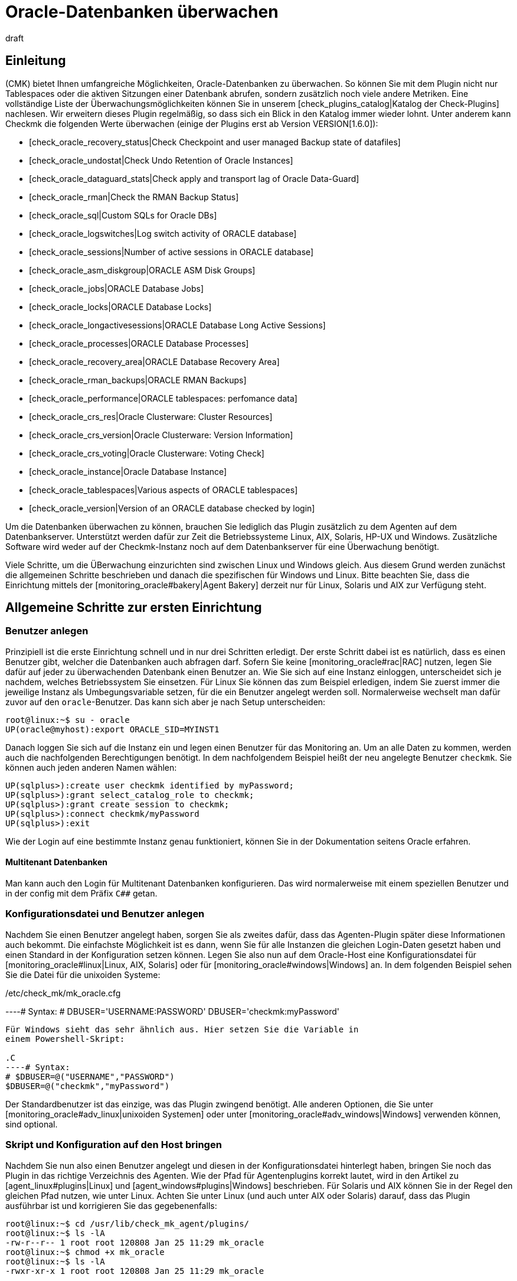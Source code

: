 = Oracle-Datenbanken überwachen
:revdate: draft
:title: Oracle Datenbanken effizient überwachen
:description: Mit dem Plugin fÜr Windows, Linux, Solaris und AIX überwachen Sie vollumfänglich Oracle-Datenbanken. Details zur Konfiguration erfahren Sie hier.


== Einleitung

(CMK) bietet Ihnen umfangreiche Möglichkeiten, Oracle-Datenbanken
zu überwachen. So können Sie mit dem Plugin nicht nur Tablespaces
oder die aktiven Sitzungen einer Datenbank abrufen, sondern
zusätzlich noch viele andere Metriken. Eine vollständige
Liste der Überwachungsmöglichkeiten können Sie in unserem
[check_plugins_catalog|Katalog der Check-Plugins] nachlesen. Wir erweitern
dieses Plugin regelmäßig, so dass sich ein Blick in den Katalog immer
wieder lohnt. Unter anderem kann Checkmk die folgenden Werte überwachen (einige
der Plugins erst ab Version VERSION[1.6.0]):

* [check_oracle_recovery_status|Check Checkpoint and user managed Backup state of datafiles]
* [check_oracle_undostat|Check Undo Retention of Oracle Instances]
* [check_oracle_dataguard_stats|Check apply and transport lag of Oracle Data-Guard]
* [check_oracle_rman|Check the RMAN Backup Status]
* [check_oracle_sql|Custom SQLs for Oracle DBs]
* [check_oracle_logswitches|Log switch activity of ORACLE database]
* [check_oracle_sessions|Number of active sessions in ORACLE database]
* [check_oracle_asm_diskgroup|ORACLE ASM Disk Groups]
* [check_oracle_jobs|ORACLE Database Jobs]
* [check_oracle_locks|ORACLE Database Locks]
* [check_oracle_longactivesessions|ORACLE Database Long Active Sessions]
* [check_oracle_processes|ORACLE Database Processes]
* [check_oracle_recovery_area|ORACLE Database Recovery Area]
* [check_oracle_rman_backups|ORACLE RMAN Backups]
* [check_oracle_performance|ORACLE tablespaces: perfomance data]
* [check_oracle_crs_res|Oracle Clusterware: Cluster Resources]
* [check_oracle_crs_version|Oracle Clusterware: Version Information]
* [check_oracle_crs_voting|Oracle Clusterware: Voting Check]
* [check_oracle_instance|Oracle Database Instance]
* [check_oracle_tablespaces|Various aspects of ORACLE tablespaces]
* [check_oracle_version|Version of an ORACLE database checked by login]

Um die Datenbanken überwachen zu können, brauchen Sie lediglich das
Plugin zusätzlich zu dem Agenten auf dem Datenbankserver. Unterstützt
werden dafür zur Zeit die Betriebssysteme Linux, AIX, Solaris, HP-UX und
Windows. Zusätzliche Software wird weder auf der Checkmk-Instanz noch auf
dem Datenbankserver für eine Überwachung benötigt.

Viele Schritte, um die ÜBerwachung einzurichten sind zwischen Linux und
Windows gleich. Aus diesem Grund werden zunächst die allgemeinen Schritte
beschrieben und danach die spezifischen für Windows und Linux. Bitte beachten
Sie, dass die Einrichtung mittels der [monitoring_oracle#bakery|Agent Bakery]
derzeit nur für Linux, Solaris und AIX zur Verfügung steht.


[#first_steps]
== Allgemeine Schritte zur ersten Einrichtung

=== Benutzer anlegen

Prinzipiell ist die erste Einrichtung schnell und in nur drei Schritten
erledigt. Der erste Schritt dabei ist es natürlich, dass es einen
Benutzer gibt, welcher die Datenbanken auch abfragen darf. Sofern Sie
keine [monitoring_oracle#rac|RAC] nutzen, legen Sie dafür auf jeder
zu überwachenden Datenbank einen Benutzer an. Wie Sie sich auf eine
Instanz einloggen, unterscheidet sich je nachdem, welches Betriebssystem
Sie einsetzen. Für Linux Sie können das zum Beispiel erledigen, indem Sie
zuerst immer die jeweilige Instanz als Umbegungsvariable setzen, für die ein
Benutzer angelegt werden soll. Normalerweise wechselt man dafür zuvor auf
den `oracle`-Benutzer. Das kann sich aber je nach Setup unterscheiden:

[source,bash]
----
root@linux:~$ su - oracle
UP(oracle@myhost):export ORACLE_SID=MYINST1
----

Danach loggen Sie sich auf die Instanz ein und legen einen Benutzer für das
Monitoring an. Um an alle Daten zu kommen, werden auch die nachfolgenden
Berechtigungen benötigt. In dem nachfolgendem Beispiel heißt der neu
angelegte Benutzer `checkmk`. Sie können auch jeden anderen Namen
wählen:

[source,bash]
----
UP(sqlplus>):create user checkmk identified by myPassword;
UP(sqlplus>):grant select_catalog_role to checkmk;
UP(sqlplus>):grant create session to checkmk;
UP(sqlplus>):connect checkmk/myPassword
UP(sqlplus>):exit
----

Wie der Login auf eine bestimmte Instanz genau funktioniert, können Sie in
der Dokumentation seitens Oracle erfahren.


==== Multitenant Datenbanken

Man kann auch den Login für Multitenant Datenbanken konfigurieren. Das
wird normalerweise mit einem speziellen Benutzer und in der config mit dem
Präfix `C##` getan.


[#user_config]
=== Konfigurationsdatei und Benutzer anlegen

Nachdem Sie einen Benutzer angelegt haben, sorgen Sie als zweites
dafür, dass das Agenten-Plugin später diese Informationen auch
bekommt. Die einfachste Möglichkeit ist es dann, wenn Sie für alle
Instanzen die gleichen Login-Daten gesetzt haben und einen Standard in der
Konfiguration setzen können. Legen Sie also nun auf dem Oracle-Host eine
Konfigurationsdatei für [monitoring_oracle#linux|Linux, AIX, Solaris] oder
für [monitoring_oracle#windows|Windows] an. In dem folgenden Beispiel sehen
Sie die Datei für die unixoiden Systeme:

./etc/check_mk/mk_oracle.cfg

----# Syntax:
# DBUSER='USERNAME:PASSWORD'
DBUSER='checkmk:myPassword'
----

Für Windows sieht das sehr ähnlich aus. Hier setzen Sie die Variable in
einem Powershell-Skript:

.C
----# Syntax:
# $DBUSER=@("USERNAME","PASSWORD")
$DBUSER=@("checkmk","myPassword")
----

Der Standardbenutzer ist das einzige, was das Plugin zwingend benötigt. Alle
anderen Optionen, die Sie unter [monitoring_oracle#adv_linux|unixoiden Systemen]
oder unter [monitoring_oracle#adv_windows|Windows] verwenden können,
sind optional.


=== Skript und Konfiguration auf den Host bringen

Nachdem Sie nun also einen Benutzer angelegt und diesen in der
Konfigurationsdatei hinterlegt haben, bringen Sie noch das Plugin in
das richtige Verzeichnis des Agenten. Wie der Pfad für Agentenplugins
korrekt lautet, wird in den Artikel zu [agent_linux#plugins|Linux] und
[agent_windows#plugins|Windows] beschrieben. Für Solaris und AIX können
Sie in der Regel den gleichen Pfad nutzen, wie unter Linux.  Achten Sie unter
Linux (und auch unter AIX oder Solaris) darauf, dass das Plugin ausführbar
ist und korrigieren Sie das gegebenenfalls:

[source,bash]
----
root@linux:~$ cd /usr/lib/check_mk_agent/plugins/
root@linux:~$ ls -lA
-rw-r--r-- 1 root root 120808 Jan 25 11:29 mk_oracle
root@linux:~$ chmod +x mk_oracle
root@linux:~$ ls -lA
-rwxr-xr-x 1 root root 120808 Jan 25 11:29 mk_oracle
----


=== Nutzung der Oracle-Wallet

Alternativ dazu, den Benutzer direkt und mit Passwort in einer
Konfigurationsdatei anzugeben, können Sie auch die _Oracle Wallet_
nutzen. Das hat den Vorteil, dass sie nicht mehr die Zugangsdaten
unverschlüsselt sowohl auf dem Checkmk-Server, als auch auf dem Oracle-Host
ablegen müssen. Denn selbst. wenn Sie die Rechte der Konfigurationsdatei
auf dem Oracle-Host entsprechend angepasst haben, haben die Zugangsdaten
dennoch den Server verlassen und befinden sich auf dem Checkmk-Server.

Die _Oracle Wallet_ wiederum legt die Zugangsdaten verschlüsselt
auf dem zu überwachenden Host ab, so dass sie nur benutzt werden können,
aber keine Logindaten explizit bekannt gemacht werden müssen. Checkmk kann
diese Wallet also nutzen, so dass die Zugangsdaten prinzipiell nur dem
Datenbankadministrator (DBA) bekannt sein müssen. Legen Sie -- oder der
DBA -- dazu eine Wallet auf dem entsprechenden Server an:

[source,bash]
----
root@linux:~$ mkstore -wrl /etc/check_mk/oracle_wallet -create
----

Auf diese Datei wird das Plugin später immer dann zugreifen, wenn eine
Verbindung zu einer Instanz hergestellt werden soll. Damit die nötigen
Bentuzerdaten auch gefunden werden, müssen Sie diese einmalig in der
Wallet eintragen. In dem folgenden Beispiel fügen wir also den Benutzer
`checkmk` für die Instanz `MYINST1` hinzu:

[source,bash]
----
root@linux:~$ mkstore -wrl /etc/check_mk/oracle_wallet -createCredential MYINST1 check_mk myPassword
----

Damit das Plugin weiß, wo es nach der Wallet suchen muss, muss es
zwei Dateien finden. Die erste Datei ist die `sqlnet.ora` in
welcher hinterlegt wird, wo die Wallet zu finden ist. Die zweite Datei --
`tnsnames.ora` bestimmt die Adresse der Instanz und kann diese dann
auch über seinen Alias ansprechen. Damit das Agenten-Plugin diese Dateien
findet, können Sie entweder den Pfad unter Linux, Solaris und AIX über
die [monitoring_oracle#tns_config|erweiterte Variable `TNSALIAS`]
setzen. Das ist vor allem dann von Vorteil, wenn die Dateien bereits
existieren. Alternativ und können Sie sie auch explizit anlegen. Unter
Windows ist es sogar erforderliche, dass sie diese manuell bestimmen.

Legen Sie zunächst die Datei `sqlnet.ora` an. In dieser Datei sucht
das Plugin alternativ nach den Zugangsdaten, so dass hier also der korrekte
Pfad zu der eben erstellten Wallet-Datei angegeben werden muss. Achten
Sie dabei darauf, dass Sie den Parameter `SQLNET.WALLET_OVERRIDE`
auf `TRUE` setzen:

./etc/check_mk/sqlnet.ora

----LOG_DIRECTORY_CLIENT = /var/log/check_mk/oracle_client
DIAG_ADR_ENABLED = OFF

SQLNET.WALLET_OVERRIDE = TRUE
WALLET_LOCATION =
 (SOURCE=
   (METHOD = FILE)
   (METHOD_DATA = (DIRECTORY=/etc/check_mk/oracle_wallet))
 )
----

Jetzt weiß das Plugin, welche Zugangsdaten benutzt werden sollen. Damit
es auch die korrekte Adresse ansteuert, legen als zweite Datei die
`tnsnames.ora` an. Beispiele zu einer Konfiguration finden Sie auf dem
[monitoring_oracle#files_cmk|Checkmk-Server] und auch auf dem Oracle-Host. Die genaue Syntax können Sie der Dokumentation seitens Oracle entnehmen, aber als Beispiel könnte die Datei so aussehen:

./etc/check_mk/tnsnames.ora

----MYINST1
  (DESCRIPTION =
    (ADDRESS = (PROTOCOL = TCP)(HOST = 127.0.0.1)(PORT = 1521))
    (CONNECT_DATA =
      (SERVER = DEDICATED)
      (SERVICE_NAME = MYINST1_ALIAS)
    )
  )
----

Mit diesem letzten Schritt haben Sie die Voraussetzungen geschaffen,
um die Zugangsdaten aus der Konfigurationsdatei des Agenten-Plugins
herauszunehmen. Stattdessen tragen Sie lediglich noch ein `/`
(Schrägstrich) ein:

./etc/check_mk/mk_oracle.config

----DBUSER='/:'
----

Sie können natürlich zu einem späteren Zeitpunkt weiteren Zugangsdaten
der Wallet hinzufügen. Lediglich die Datei `tnsnames.ora` muss dann
gegebenenfalls erweitert werden.


[#linux]
== Linux, AIX, Solaris

=== Plugin- und Konfigurationspfade

Unter unixoiden Systemen verwendet Checkmk ein einheitliches Plugin. Das
reduziert zum einen den Aufwand der Pflege, da SQLs nicht dupliziert werden
müssen und zum anderen, dass Sie nur ein einziges Plugin zu beachten
haben. Auf allen unterstützten Systemen sind die Pfade für die Agenten
gleich oder sehr ähnlich. Konkret benötigen Sie die folgenden Verzeichnisse,
wenn Sie diese nicht verändert haben:

[cols=25, options="header"]
|===


|OS
|Plugin-Pfad
|Konfigurationspfad


|Linux, Solaris, HP-UX
|/usr/lib/check_mk_agent/plugins/
|/etc/check_mk/


|AIX
|/usr/check_mk/lib/plugins/
|/usr/check_mk/conf/

|===


[#adv_linux]
=== Erweiterte Optionen

In [monitoring_oracle#first_steps|allgemeinen Einrichtung] haben Sie
bereits erste Variablen kennengelernt, um Überwachungsdaten von ihren
Oracle-Instanzen zu bekommen. Je nach Anwendungszenario werden Sie aber
schnell weitere Möglichkeiten benötigen, um die Überwachung besser und
individuell pro Instanz steuern zu können.

==== Erweiterte Benutzerkonfiguration

Mit dem Standardlogin können Sie reguläre oder vielleicht sogar alle Instanzen einer Datenbank abfragen. Es gibt jedoch Sonderfälle, in denen Sie für einzelne Instanzen individuelle Zugangsdaten benötigen. Bei der Konfigurationsdatei haben Sie daher die folgenden drei Möglichkeiten Benutzer anzugeben:

[cols=25, options="header"]
|===


|Parameter
|Beschreibung


|`DBUSER`
|Der Standard, wenn keine individuellen Zugangsdaten für die
Datenbankinstanz definiert sind.


|`DBUSER_MYINST1`
|Zugangsdaten für eine ganz bestimmte Datenbankinstanz. In diesem Fall
für die Instanz `MYINST1`. Die Logindaten werden nur für diese
SID benutzt.


|`ASMUSER`
|Spezielle Zugangsdaten für das Automatic Storage Management (ASM).

|===

*Wichtig*: Für eine _ASM_ kann immer nur ein Login angegeben werden.

Zusätzlich erlauben diese Variablen noch mehr Optionen, außer Benutzername
und Passwort. Sie können auch bestimmen, ob es sich bei dem Benutzer um
einen _SYSDBA_ oder _SYSASM_ handelt, auf welcher Kombination von
Adresse und Port die Instanz lauscht und sogar, welcher _TNSALIAS_
benutzt werden soll. Diese Angaben sind aber immer optional und -- im
Gegensatz zu Benutzer und Passwort -- optional. Zusätzlich zu dem obigen
Beispiel kann also eine Konfiguration dann so aussehen:

./etc/check_mk/mk_oracle.cfg

----# Syntax
# DBUSER='USERNAME:PASSWORD:ROLE:HOST:PORT:TNSALIAS'
DBUSER='checkmk:myPassword'

DBUSER_MYINST1='cmk_specific1:myPassword1:SYSDBA:localhost:1521'
DBUSER_MYINST2='cmk_specific2:myPassword2::localhost::INST2'

ASMUSER='cmk_asm:myASMPassword:SYSASM'
----

Ein paar Erläuterungen zu dem Beispiel:

* Sie können beliebig viele individuelle Zugangsdaten definieren. Diese werden immer dem Standard bevorzugt.
* Jede Option wird von den anderen durch ein _:_ (Doppelpunkt) voneinander getrennt.
* Wird ein optionales Feld mittendrin ausgelassen, muss der Doppelpunkt geschrieben werden. Siehe `DBUSER_MYINST2`, bei dem keine spezielle Rolle angegeben wurde.
* Werden -- ab einem bestimmten Punkt keine optionalen Felder mehr gebraucht, können Sie die Doppelpunkte weglassen. Siehe `ASMUSER`, bei dem weder der Host, noch der Port angegeben wurde.


[#skip_include]
==== Instanzen ein- oder ausschließen

In manchen Fällen wollen Sie Instanzen nicht in die Überwachung mit einbeziehen. Das kann zum Beispiel sein, weil es nur eine Spielwiese für Entwickler ist oder aus anderen Gründen. Um die Konfiguration im Einzelfall möglichst einfach zu machen, haben Sie verschiedene Möglichkeiten, um eine oder mehrere Instanzen ganz oder teilweise auszuschließen:

[cols=25, options="header"]
|===


|Parameter
|Beschreibung


|`ONLY_SIDS`
|Hier kann bestimmt werden, welche Instanzen überwacht werden sollen. Alle anderen werden dann ignoriert. Natürlich werden die Instanzen weiterhin auch nur dann überwacht, wenn sie auch von dem Plugin gefunden werden. Die Option eignet sich also sehr gut, wenn die Menge der zu überwachenden Instanzen kleiner ist, als die Anzahl derer, die ignoriert werden sollen.



|`SKIP_SIDS`
|Alle Instanzen, die hier mit Leerzeichen separiert übergeben werden, werden komplett ignoriert und nicht überwacht. Diese Option eignet sich sehr gut, wenn die Anzahl der zu ignorierenden Instanzen kleiner ist, als diejenige, die überwacht werden soll.



|`EXCLUDE__{SID}_`
|Mit dieser Option können Sie Instanzen teilweise ausschließen. Zwar können Sie auch hier mit dem Wert `ALL` alle Sektionen ausschließen und daher dasselbe erreichen, als würden Sie sie zu `SKIP_SIDS` hinzufügen. Allerdings können Sie auch nur bestimmte Sektionen für bestimmte Instanzen abschalten und so nur eine Submenge des Möglichen überwachen. *Wichtig*: Eine ASM (`+ASM`) kann mit dieser Option nicht komplett abschalten.


|===

Sie werden es schon ahnen: Die Reihenfolge der Verarbeitung dieser
Optionen bestimmt das Ergebnis. Tatsächlich werden die Angaben auch
genau in der Reihenfolge _pro Instanz_ verarbeitet, wie sie oben
angegeben sind. Wenn also die Variable `ONLY_SIDS` gesetzt ist, wird
`SKIP_SIDS` gar nicht mehr ausgewertet und auch nicht mehr, ob eine
Angabe der Variable `EXCLUDE_` auf `ALL` für diese Instanz
gibt. Ist `ONLY_SIDS` nicht gesetzt, geht es dann entsprechend der
Reihenfolge weiter. Im Zweifel -- also als Standardverhalten -- wird die
Instanz entsprechend dann auch überwacht.

Nachfolgend ein Beispiel, bei dem alle Variablen gesetzt sind und wie das Verhalten ist:

./etc/check_mk/mk_oracle.cfg

----ONLY_SIDS='INST1 INST2 INST5'
SKIP_SIDS='INST7 INST3 INST2'
EXCLUDE_INST1='ALL'
EXCLUDE_INST2='tablespaces rman'
----

Da die positive Liste aus der ersten Zeile immer bevorzugt wird, werden
entsprechend auch die zweite und dritte Zeile nicht mehr ausgewertet. Lediglich
die vierte (=letzte) Zeile wird zu einem späteren Zeitpunkt berücksicht,
da hier die Instanz nur teilweise ausgewertet werden soll.

In der Praxis ist es also nur sinnvoll, _eine_ der Variablen zu nutzen,
um die Menge der zu überwachenden Instanzen zu bestimmen.


[#sections]
==== Zu holende Daten bestimmen

Wie Sie im vorherigen Abschnitt gelernt haben, ist nicht nur möglich
Instanzen komplett abzuschalten, sondern diese vielmehr auch nur
teilweise zu überwachen. Auch sind die Einsatzzwecke vielfältig und vor
allem dann sinnvoll, wenn sie bestimmte, lang laufende Sektionen nicht
überall berücksichtigen wollen oder auf Testinstanzen nur grundlegende
Informationen haben wollen. Um Sektionen global einzuschränken, setzen
Sie die entsprechenden Variablen direkt - um nur bestimmte Instanzen
einzuschränken, können Sie die Variable `EXCLUDE__{SID}_` nuten,
die Sie in dem [monitoring_oracle#skip_include|vorherigen Abschnitt] bereits
kennengelernt haben. Die globalen Variablen sind:

[cols=25, options="header"]
|===


|Parameter
|Beschreibung


|`SYNC_SECTIONS`
|Sektionen, die synchron -- das heißt bei jedem Lauf des Agenten -- abgefragt werden sollen. Da das Abfrageintervall im Standard bei 60 Sekunden liegt, müssen die benutzten SQLs entsprechend schnell durchlaufen. Wird die Variable nicht angegeben, werden alle Sektionen abgefragt.



|`ASYNC_SECTIONS`
|Sektionen, die asynchon -- das heißt nur alle x Minuten -- abgefragt werden sollen. Wie lange die Daten gültig sind, bestimmt die Variable `CACHE_MAXAGE` weiter unten in der Tabelle.



|`SYNC_ASM_SECTIONS`
|Hier greift der gleiche Mechanismus für Sektionen der ASM, wie das bei der anderen Variable `SYNC_SECTIONS` der Fall ist.



|`ASYNC_ASM_SECTIONS`
|Hier greift der gleiche Mechanismus für Sektionen der ASM, wie das bei der anderen Variable `ASYNC_SECTIONS` der Fall ist.



|`CACHE_MAXAGE`
|Mit dieser Variable bestimmen Sie, wie lange asynchron abgerufene Daten valide sind. Wird die Variable nicht angegeben, wird ein Standard von 600 Sekunden (=10 Minuten) benutzt.


|===

Der Mechanismus erlaubt es demnach einen in der Konfigurationsdatei
einen Standard zu setzen und diesen je Instanz bei Bedarf noch einmal zu
überschreiben. Eine Konfiguration könnte dann zum Beispiel so aussehen:

./etc/check_mk/mk_oracle.cfg

----# DEFAULTS:
# SYNC_SECTIONS="instance sessions logswitches undostat recovery_area processes recovery_status longactivesessions dataguard_stats performance locks"
# ASYNC_SECTIONS="tablespaces rman jobs ts_quotas resumable"
# SYNC_ASM_SECTIONS="instance processes"
# ASYNC_ASM_SECTIONS="asm_diskgroup"
# CACHE_MAXAGE=600

SYNC_ASM_SECTIONS='instance'
ASYNC_SECTIONS='tablespaces jobs rman resumable'

CACHE_MAXAGE=300

EXCLUDE_INST1='undostat locks'
EXCLUDE_INST2='jobs'
----

Wie Sie in dem Beispiel sehen, werden die ASM-Instanzen noch lediglich
die Sektion `instance` abgefragt und zusätzlich auf allen
regulären Instanzen ein Minimalset für die asynchronen Sektionen
angegeben. _Zusätzlich_ werden auf der Instanz `INST1` auf die
synchronen Sektionen `undostat` und `locks` verzichtet. Da
die synchronen Sektionen nicht explizit angegeben wurden, werden auf allen
anderen Instanzen alle synchronen Sektionen abgerufen. `INST2`
wiederum fragt nur drei der vier asynchronen Sektionen ab, da `jobs`
zusätzlich ausgeschlossen wurde. Und zuletzt wird der Cache von 10 Minuten
auf 5 Minuten (=300 Sekunden) heruntergesetzt, da es ausreichend ist, um
alle Daten in diesem Zeitraum zu holen.

*Wichtig*: Wenn Sie in der Konfigurationsdatei bestimmen, welche
Sektionen auf welche Weise abeholt werden sollen -- Sie können ja auch eine
normalerweise asynchrone Sektion zu einer synchronen machen -- müssen Sie
*alle* Sektionen angeben, welche in dem jeweiligen Bereich ausgeführt
werden sollen. Wollen Sie zum Beispiel nur `locks` aus der synchronen
Abfrage rausnehmen, geben Sie die gesamte synchrone Liste an und lassen
lediglich `locks` weg:

./etc/check_mk/mk_oracle.cfg

----# Just exclude 'locks' from sync sections:
SYNC_SECTIONS='instance sessions logswitches undostat recovery_area processes recovery_status longactivesessions dataguard_stats performance'
----

Gleiches gilt auch für die anderen drei Variablen, in denen die Sektionen
bestimmt werden.


[#tns_config]
==== TNSALIAS und TNSADMIN konfigurieren

Coming soon. Hiermit kann dem TNSALIAS einer Instanz ein Post- oder Prefix hinzugefügt werden.

Zusätzlich kann man den `TNSADMIN` setzen, um die Pfad zu existierenden sqlnet.ora und tnsnames.ora anzugeben.


[#remote_instances]
=== Entfernte Datenbanken überwachen

Unter unixoiden Systemen können Sie nicht nur lokal laufende Instanzen
abrufen, sondern auf entfernte verbinden und diese abrufen. Das ist zum
Beispiel dann von Vorteil, wenn Sie keinen Zugriff auf das darunter liegende
System haben, aber die Datenbank dennoch überwachen wollen. Um entfernte
Datenbanken zu überwachen, gibt es allerdings die folgenden Voraussetzungen:

* Die [.guihints]#Linux AIO access library# ist installiert. Unter RHEL/CentOS heißt das Paket `libaio`.
* Der <a href="https://www.oracle.com/database/technologies/instant-client.html">Instant Client for Oracle Database</a> ist installiert.
* SQLPlus ist in der Installation schon vorhanden oder muss ggf. als Erweiterungspaket zu dem Client installiert werden.

In der Regel sind die Voraussetzungen schon erfüllt, wenn sich auf dem
Host, auf dem das Plugin ausgeführt werden soll, eine Oracle-Installation
befindet. Andernfalls holen Sie dies über die entsprechenden Pakete nach.

Damit sich das Plugin auf die entfernte Datenbank verbinden kann, hinterlegen Sie zunächst in der Konfigurationsdatei die Zugangsdaten. Diese sind ähnlich zu den Angaben, die Sie bereits vom `DBUSER` kennen. Allerdings gibt es zusätzlich noch eine Reihe mehr an -- verpflichtenden -- Angaben:

./etc/check_mk/mk_oracle.cfg

----# Syntax:
# REMOTE_INSTANCE_[ID]='USER:PASSWORD:ROLE:HOST:PORT:PIGGYBACKHOST:SID:VERSION:TNSALIAS'

REMOTE_INSTANCE_1='check_mk:mypassword::myRemoteHost:1521:myOracleHost:MYINST3:11.2'
REMOTE_INSTANCE_myinst1='/:::myRemoteHost:1521::MYINST1:11.2:INST1'

REMOTE_ORACLE_HOME='/usr/lib/oracle/11.2/client64'
----

In dem Beispiel sind zwei entfernte Instanzen konfiguriert. Damit jede
Zeile eindeutig ist, wird jeder Variable eine ID übergeben. Diese können
Sie frei wählen -- sie muss lediglich pro Konfigurationsdatei einzigartig
sein. Wie wahrscheinlich schon gesehen haben, gibt es auch bei den Werten
nach der Portangabe noch weitere, die neu gesetzt wurden. Diese sind teilweise
optional und teilweise notwendig, um eine Verbindung aufbauen zu können.

Der erste zusätzlich verwendete Wert (=_PIGGYBACKHOST_) bei der
Instanz `MYINST3` ist `myOracleHost`. Durch diese Angabe werden
die Ergebnisse für die Abfrage dem angegebenen Host zugeordnet. Ist dieser
in Checkmk als Host vorhanden, werden die neuen Services entsprechend dort
erscheinen, anstatt auf dem Host, auf dem das Plugin läuft. Auf der zweiten
Instanz `MYINST1` sehen Sie diese Angabe nicht; die Zurordnung zu
einem anderen Host ist _optional_.

Der zweite neue Wert (=_SID_)ist die Angabe des Instanznamens. Da
das Plugin auf dem entfernten Host nicht schauen kann, welche Instanzen dort
laufen, muss für jede entfernte Instanz eine Konfigurationszeile angegeben
werden -- der Wert ist also _notwendig_ und damit nicht optional.

Der dritte Wert (=_VERSION_) ist ebenfalls notwendig und dem Umstand
geschuldet, dass viele Meta-Informationen nur zur Verfügung stehen, wenn
man sich direkt auf dem Host befindet. Die Versionsangabe kann daher auch
nicht weggelassen werden und bestimmt, welche SQLs an die Instanz übergeben
werden können. In dem Beispiel verwenden beide Instanzen die Version `11.2`.

Der vierte und letzte Wert (=_TNSALIAS_) ist wieder optional und
kann verwendet werden, wenn Sie auf die entfernte Instanz per Wallet oder
LDAP/Active Directory zugreifen möchten. Für den Fall, dass die Instanz dann
nur auf einen bestimmten TNS-Alias antwortet, können Sie diesen hier angeben.

Um auch das Programm _sqlplus_ zu finden, geben Sie über die Variable
`REMOTE_ORACLE_HOME` an, wo sich der Oracle-Client auf dem Host
befindet, der das Plugin ausführt. Nur dann sind alle Ressourcen verfügbar,
die für die Abfragen benötigt werden.

*Wichtig*: Bei der Abfrage von entfernten Instanzen gelten ein paar
Einschränkungen und Besonderheiten:

* Sie können -- logischerweise -- entfernte Instanzen nicht per `SKIP_SIDS` ausschließen und brauchen sie im Gegenzug auf nicht bei `ONLY_SIDS` zu berücksichtigen.
* Instanzen mit gleichem Namen dürfen nicht demselben Host zugewiesen werden. Das ist vor allem dann relevant, wenn Sie Instanzen von mehreren entfernten und/oder dem lokalen Host abrufen und dort identische Namen verwendet werden.


[#bakery]
=== Einrichtung über die Agent Bakery

[CEE]Die Einrichtung kann unter Linux, AIX, Solaris und HP-UX mit der
[wato_monitoringagents#bakery|Agent Bakery] stark vereinfacht werden, da
Syntaxfehler in den Konfigurationsdateien vermieden werden und Anpassungen
an sich verändernde Umgebungen einfacher umgesetzt werden können. Der
wesentliche Unterschied zu einer manuellen Konfiguration ist, dass Sie nur
noch dann auf dem Oracle-Host auf der Kommandozeile arbeiten müssen, wenn
Sie spezielle Oracle-spezifische Konfigurationen vornehmen wollen.

Nichtsdestotrotz können Sie nicht alle Funktionen des Plugins über
die Agent Bakery konfigurieren. Zum einen, wenn es sich um veraltete
Konfiguratinsoptionen handelt, die nur noch aus Kompatibilitätsgründen
vorhanden sind. Diese lassen sich dann entsprechend durch die
aktuellen Optionen ersetzen. Zum anderen, wenn es Funktionen sind,
welche einen größeren Eingriff benötigen und eine klare Expertise
voraussetzen. Entsprechend sind die [monitoring_oracle#custom_sqls|Custom
SQLs] nicht direkt in der Agent Bakery konfigurierbar.

### MA:Hier fehlt noch eine Anleitung, wie man das mit Custom-Dateien und mk_oracle.d machen kann.

Über [.guihints]#WATO => Monitoring Agents => Rules => ORACLEDatabases (Linux, Solaris, AIX)# legen Sie eine Regel an. Hier finden Sie alle Optionen, die Ihnen für die Konfiguration des Plugins zur Verfügung stehen:

###BI:monitoring_oracle_bakery_rulset.png


==== Benutzer konfigurieren

Auch in der Agent Bakery haben Sie die Möglichkeit, Standardbenutzer
und Ausnahmen für spezielle Instanzen anzulegen. Die Optionen, die Sie
in der Konfigurationsdatei mit Doppelpunkt separiert finden, finden Sie
hier als einzelne Optionen, die Sie dann entsprechend ausfüllen. In der
[monitoring_oracle#user_config|einfachsten Konfiguration] sieht das dann etwa
so aus:

###BI: monitoring_oracle_bakery_login1.png

Natürlich können Sie auch hier die Wallet nutzen, indem Sie in dem Dropdown
[.guihints]#Authentication method# einfach auf [.guihints]#Use manually created ORACLE password
wallet# wechseln.

Die Konfiguration für eine _ASM_ erledigen Sie analog über die Option
[.guihints]#Login for ASM# und die Ausnahmen für spezifische Instanzen finden Sie
bei [.guihints]#Login for selected databases}}.# 


==== Erweiterte Optionen

In der folgenden Tabelle finden Sie die restlichen Optionen des Regelsets [.guihints]#ORACLE Databases (Linux, Solaris, AIX)# zusammen mit einem Verweis darauf, wo Sie eine Beschreibung zu der Option finden:

[cols=, options="header"]
|===


|Option
|Beschreibung


|{{Instances to monitor}}
|Diese Option fast mehrere Optionen der Konfigurationsdatei zusammen, mit denen Sie Instanzen [monitoring_oracle#skip_include|aus- oder einschließen] können.


|{{Add pre or postfix to TNSALIASes}}
|Mit dieser Optionen können Sie den [monitoring_oracle#tns_config|TNSALIAS] entweder global oder für eine spezifischen Instanz erweitern.


|{{Sections - data to collect}}
|Alle verfügbaren Sektionen sind unter dieser Option gelistet und können individuell auf globaler Ebene konfiguriert werden. Sie enstprechen daher den beiden Variablen `SYNC_SECTIONS` und `ASYNC_SECTIONS`, sowie deren Gegenstück bei einer _ASM_ aus dem Abschnitt, wo es um die [monitoring_oracle#sections|zu holenden Daten] geht.


|{{Exclude some sections on certain instances}}
|Wenn Sie mit `EXCLUDE_{SID}` nicht die gesamte Instanz, sondern nur ein paar Sektionen ausschließen wollen, können Sie das über diese Option machen. Eine genauere Beschreibun finden Sie bei den Optionen zu den [monitoring_oracle#skip_include|Instanzen] und [monitoring_oracle#sections|Sektionen].


|{{Cache age for background checks}}
|Legen Sie hier fest, wie lange Asynchrone Sektionen gültig sein sollen. Der Standardwert liegt bei 600 Sekunden (=10 Minuten).


|{{Sqlnet Send timeout}}
|Diese Option wird der `sqlnet.ora` hinzugefügt und setzt ein Timeout für die Instanz selbst.


|{{Remote instances}}
|[monitoring_oracle#remote_instances|Entfernte Instanzen] konfigurieren Sie mit dieser Option. Sie enthält alle Elemente der Konfiguration, die Sie bereits kennen. Für die Bestimmung des ID der Variable haben Sie über die {{Unique ID}} die Wahl zwischen verschiedenen Möglichkeiten. Diese wirken sich lediglich auf die erwähnte ID aus und muss lediglich einzigartig sein.


|{{ORACLE_HOME to use for remote access}}
|Hier können Sie bestimmen, wo das Agenten-Plugin das Programm `sqlplus` findet. Sie müssen es dann angeben, wenn Sie eine [monitoring_oracle#remote_instances|entfernte Instanz] überwachen wollen, aber `sqlplus` nicht über die Umgebungsvariablen gefunden werden kann.


|{{TNS_ADMIN to use for sqlnet.ora and tnsnames.ora}}
|Haben Sie bereits die entsprechenden Dateien an einem andern Ort angelegt, können Sie mit dieser Option -- [monitoring_oracle#tns_config|wie weiter oben beschrieben] -- auf die den Pfad zu den Dateien verweisen. Andernfalls wird unter `/etc/check_mk/` danach gesucht.

|===


[#windows]
== Windows

=== Plugin- und Konfigurationspfade

Unter Windows verwendet Checkmk Powershell als Skriptsprache. Die Funktionalität
ist an das Plugin unter [monitoring_oracle#linux|unixoiden Systemen]
angelehnt, enthält aber nur einen Teil davon. Um das Plugin unter Windows
nutzen zu können, benötigen Sie die folgenden Pfade, wenn Sie diese nicht
verändert haben:

[cols=20, options="header"]
|===


|OS
|Plugin-Pfad
|Konfigurationspfad


|Windows
|C:\ProgramData\checkmk\agent\plugins
|C:\ProgramData\checkmk\agent\plugins


|Windows (Legacy Agent)
|C:\Program Files (x86)\check_mk\plugins\
|C:\Program Files (x86)\check_mk\config\

|===

*Hinweis*: Da der Legacy-Agent nur noch in sehr seltenen Ausnahmefällen
benötigt wird, wird er bei der folgenden Beschreibung nicht beachtet. Es
wird sich daher immer auf die aktuellen Architektur des Agenten bezogen.

Um das Plugin `mk_oracle.ps1` zu aktivieren, kopieren Sie entweder
das Plugin von `C:\Program Files (x86)\checkmk\service\plugins\`
in das oben beschriebene Pluginverzeichnis. Alternativ können Sie in der
Konfigurationsdatei des Agenten auf die Datei im Installationspfad verweisen.


=== Besonderheiten unter Windows und Powershell

Windows verhindert normalerweise die Ausführung von Skripten, wenn diese
nicht signiert sind. Sie können dieses Problem nun sehr einfach umgehen,
indem Sie die Richtlinien zur Ausführung von Powershell-Skripten für den
Benutzer anpassen, welche den checkmk-Agenten ausführt:

[source,bash]
----
UP(C:\ProgramData\checkmk\agent\>):Set-ExecutionPolicy -ExecutionPolicy Bypass -Scope LocalMachine
UP(C:\ProgramData\checkmk\agent\>):Get-ExecutionPolicy -Scope LocalMachine
Bypass
----

Diese Option ist praktisch, wenn man kurz ein Skript oder die generelle
Funktionalität des checkmk-Agenten testen möchte. Um die Sicherheit Ihres
Systems nicht zu gefährden, setzen Sie nach dem Test die Einstellung auf
produktiven Servern wieder zurück:

[source,bash]
----
UP(C:\Program\checkmk\agent\>):Set-ExecutionPolicy -ExecutionPolicy RemoteSigned -Scope LocalMachine
UP(C:\Program\checkmk\agent\>):Get-ExecutionPolicy -Scope LocalMachine
RemoteSigned
----

Verständlicherweise haben Sie wahrscheinlich keine Lust, alle 60 Sekunden die
Richtilinien umzustellen. Sie setzen daher eine permanente Ausnahme nur für
die relevanten Skripte. Beachten Sie, dass hier auch das Konfigurationsskript
zu den Ausnahmen hinzugefügt wird. Die Ausgabe wurde zu Gunsten der Lesbarkeit
komplett weggelassen:

[source,bash]
----
UP(C:\ProgramData\checkmk\agent\>):Unblock-File -Path .\plugins\mk_oracle.ps1
UP(C:\ProgramData\checkmk\agent\>):Unblock-File -Path .\config\mk_oracle_cfg.ps1
----


[#adv_windows]
=== Erweiterte Optionen

In der [monitoring_oracle#user_config|allgemeinen Einrichtung] haben Sie
bereits erste Variablen kennengelernt, um Überwachungsdaten von Ihren
Oracle-Instanzen zu bekommen. Weitere Optionen, die Ihnen auch unter Windows
zur Verfügung stehen, finden Sie in den nachfolgenden Abschnitten.

==== Erweiterte Benutzerkonfiguration

==== Instanzen ein- oder ausschließen

[#sections_windows]
==== Zu holende Daten bestimmen


=== Entfernte Datenbanken überwachen

Die Überwachung entfernter Datenbanken ist derzeit nicht über das
Windows-Plugin möglich. Wenn Sie entfernte Datenbanken überwachen
wollen, benötigen Sie daher einen Host mit einem kompatiblen
[monitoring_oracle#linux|unixoiden Betriebssystem].


=== Einrichtung über die Agent Bakery

[CEE]Zur Zeit steht die Einrichtung über die Agent Bakery nur für die
[monitoring_oracle#linux|unixoiden Systeme] zur Verfügung.


== Cluster-Instanzen

=== Standby-Datenbanken

Oracle unterstützt sogenannten _Standby-Datenbanken_, welche bestimmte
Aufgaben erfüllen können und in der Regel schlicht Kopien von produtiven,
bzw. primären Datenbanken sind. Diese Datenbankkonzepte benötigen auch
spezielle Mechanismen in der Überwachung. Welche das sind, erfahren Sie in
den folgenden Abschnitten.


[#cluster_adg]
==== Mit _Active Data Guard_ (ADG)

Haben Sie ADG lizensiert und aktiviert, müssen Sie keinerlei Verändungen in
der Konfiguration des Agenten-Plugins vornehmen, da Sie jederzeit von einer
Standby-Instanz lesen können, ohne die Synchronisation mit der primären
Instanz unterbrechen zu müssen.


==== Ohne _Active Data Guard_ (DG)

Wenn die Instanzen nicht über ADG verfügen, benötigt der Benutzer, mit
dem die ÜBerwachungsdaten der Standby-Instanzen geholt werden soll, die
Rolle _sysdba_. Durch diese Berechtigung ist der Benutzser auch dann
inder Lage zumindest einen Teil der Daten zu holen, wenn die primäre Instanz
ausfällt und auf der Standby-Server die Instanz noch nicht von _MOUNTED_
auf _OPEN_ umgestellt wurde.

Weisen Sie die Berechtigung dem Benutzer zu, welcher die Daten von der oder
den Instanzen abholen darf. *Wichtig*: Wie das funktioniert kann von
dem Beispiel abweichen. Die Rolle wird hier dem Benutzer zugewiesen, wie er
in dem Beispiel oben angelegt wurde:

[source,bash]
----
sqlplus> grant sysdba to checkmk;
----

Damit die Daten im Fehlerfall von dem Agenten-Plugin auf dem Standby-Server
abgefragt werden können, legen Sie den Benutzer auf der primären Instanz
an und kopieren die Passwortdatei danach auf den Standby-Server. In der
Konfigurationsdatei des Plugins setzen Sie noch die Rolle des Benutzers dann
auf `sysdba`:

./etc/check_mk/mk_oracle.cfg

----# Syntax:
# DBUSER='USER:PASSWORD:ROLE:HOST:PORT:TNSALIAS'
DBUSER='checkmk:myPassword:sysdba'
----

Beachten Sie, dass die Angabe eines Hosts, Ports oder des TNS-Alias optional
ist und wie immer weggelassen werden kann. Zusätzlich muss natürlich
das Agenten-Plugin sowohl auf dem primären Oracle-Host, als auch auf den
Standby-Hosts installiert sein.


[#clustered_services]
==== Clustered Services einrichten

Auf der Seite von Checkmk ist es notwendig, dass Sie -- egal, ob Sie ADG
oder DG nutzen -- die Services anpassen und einem _Cluster-Host_
zuweisen. Die entsprechenden Checkplugins wurden bereits soweit vorbereitet,
dass Sie auch als [cluster_hosts|_Clustered Services_] konfiguriert
werden können. Legen Sie also einen Cluster-Host in Checkmk an und ordnen
diesem Host die einzelnen Oracle-Hosts zu, denen die primäre und die
Standy-Instanzen zugeordnet sind. Danach weisen Sie die folgenden Services
diesem Cluster-Host zu:

* ORA .* RMAN Backup
* ORA .* Job
* ORA .*Tablespaces

Danach brauchen Sie sich nicht mehr darum zu kümmern, von welcher Instanz
die Daten kommen und haben auch im Falle eines Schwenks der primären Instanz
eine nahtlose Überwachung der oben erwähnten Services sichergestellt.


[#rac]
=== Real Application Cluster (RAC)

Da es in einem RAC einen zentralen Speicher für die Daten gibt, reicht es hier, den Benutzer für das Agenten-Plugin nur einmal anzulegen. Lediglich das Agenten-Plugin muss auf jedem Knoten des Oracle-Clusters installiert und konfiguriert werden.

*Wichtig*: Richten Sie immer die Knoten des Clusters selbst ein und verzichten Sie auf die Abfrage des _SCAN_-Listeners. Nur dadurch ist gewährleistet, dass der Zugriff über das Plugin funktioniert.


==== Clustered Services einrichten

Auch bei einem RAC ist es sinnvoll, bestimmte Services in einem
Cluster-Host zusammenzufassen. Zusätzlich zu den Services, die Sie bei einem
[monitoring_oracle#cluster_adg|_(Active) Data Guard_] dem Cluster-Host
zuordnen, weisen Sie auch die folgenden Services zu, um im Falle eines
Schwenks eine nahtlose Überwachung sicherzustellen":

* ASM .* Diskgroup
* ORA .* Recovery Area


== Cluster Ready Services (CRS)


[#custom_sqls]
== Eigene SQLs überwachen (Custom SQLs)

=== Warum eigene SQLs bestimmen?

(CMK) bietet mit dem offiziellen Plugin bereits eine große Menge an SQLs,
mit denen Sie ihre Datenbankinstanzen überwachen können. Damit diese für
eine möglichst große Menge an technischen und inhaltlichen Anforderungen
passend sind, sind diese natürlich sehr allgemein gehalten.

Um die individuellen Anforderungen eines jeden Unternehmens an die
ÜBerwachung einer konkreten Datenbank erfüllen zu können, bietet Checkmk
ab der VERSION[1.6.0] die Möglichkeit, eigene SQLs zu definieren und mit dem
Plugin `mk_oracle` abfragen zu lassen. Diese werden dann automatisch
in der Weboberfläche als eigene Services erkannt und überwacht.

*Wichtig*: Es gibt nur unter Linux, AIX und Solaris die Möglichkeit,
eigene SQLs abzufragen. Unter Windows steht diese Option _nicht_
zur Verfügung.


=== Einfache eigene SQLs einbinden

==== Abzufragende SQLs schreiben

Die einfachste Weise, so ein SQL anzubinden, ist die Nutzung
des [check_oracle_sql| Check-Plugins {{Custom SQLs for Oracle
DBs}}].# Erstellen sie dafür zunächst die Datei `mySQL.sql` in dem
Agenten-Konfigurationsverzeichnis des Hosts, auf dem das SQL ausgeführt
werden soll. Nachfolgend ein Dummy, welcher die Syntax veranschaulicht:

./etc/check_mk/MySQL.sql

----/*Syntax help in comments. The first word is alwyas the key word and ends with a ":"*/

/*details:Text to display in the service detail output*/
prompt details: Some details for the service output;

/*perfdata:METRIKNAME=CURRENTVALUE;WARN;CRIT;MAX METRIKNAME=CURRENTVALUE2;WARN;CRIT;MAX*/
prompt perfdata:MyMetricName1=10;15;20;30 MyMetricName2=16;15;20;30;
prompt perfdata:MyMetricName3=21;15;20;30 MyMetricName4=15;15;20;30;

/*long:Text to display in the long output of the service*/
prompt long: Here comes some long output for the service;
prompt long: Here comes some more long output for the service;

/*exit:Status of the service as a number*/
prompt exit:2;
----

Das Beispiel zeigt zum einen, dass sie in einer solchen Datei beliebig
viele Anweisungen definieren können. Zum anderen ist die Syntax dem eines
[localchecks|Local-Checks] vor allem mit Blick auf die Performance-Werte
sehr ähnlich. Im Detail ist diese Syntax hier wesentlich mächtiger, da sie
mehrzeilige Ausgaben erzeugen können und diese dann auf dem Checkmk-Server
als ein Service verarbeitet werden. Prinzipiell sind alle Zeilen optional
und müssen nicht befüllt werden. Die möglichen Schlüsselwörter sind
im einzelnen:

* `details`: Hier können Sie bestimmen, was im [.guihints]#Status Detail# des erzeugten Service ausgegeben werden soll. Die Zeile wird mit dem Schlüsselwort und einem Doppelpunkt eingeleitet. Der Rest der Zeile ergibt die Ausgabe.
* `perfdata`: Performancedaten werden mit diesem Schlüsselwort übergeben. Innerhalb einer Zeile können Sie beliebig viele Metriken -- getrennt durch ein Leerzeichen -- erzeugen. Sie können die Ausgabe der Metriken auch über mehrere Zeilen verteilen. Beginnen Sie dabei einfach immer mit dem Schlüsselwort `perfdata:`.
* `long`: Wenn der Service einen [wato_services#discovery_auto => {{LongOutput}}]# haben soll, können Sie diesen hier angeben. Auch dieses Schlüsselwort können Sie mehrmals verwenden, um mehrere Zeilen im [.guihints]#Long Output# zu erzeugen.
* `exit`: Soll die Ausgabe einen bestimmten Status haben, können Sie diesen hier bestimmen. Es stehen Ihnen dabei die bekannten Zuordnungen 0,1,2,3 für die Status (OK), (WARN), (CRIT), (UNKNOWN) zur Verfügung.

*Hinweis*: Das Schlüsselwort `elapsed` müssen Sie nicht manuell
definieren. Es wird während der Laufzeit automatisch erzeugt, um zu prüfen,
wie lange die von Ihnen definierten Anweisungen gebraucht haben.


==== `mk_oracle`-Plugin konfigurieren

Nachdem Sie nun Ihr erstes, sehr einfaches SQL definiert haben, machen Sie
es dem Plugin bekannt. Das erfolgt über die bekannte Konfigurationsdatei,
die Sie entsprechend erweitern:

./etc/check_mk/mk_oracle.cfg

----SQLS_SECTIONS="mycustomsection1"

mycustomsection1 () {
    SQLS_SIDS="INST1"
    SQLS_DIR="/etc/check_mk"
    SQLS_SQL="MySQL.sql"
}
----

Mit der ersten Option (`SQLS_SECTIONS`) bestimmen Sie, welche individuellen Sektionen Sie ausführen lassen möchten. In dem Beispiel haben wir nur eine angegeben und diese dann direkt danach näher beschrieben. Jede Sektion ist also eigentlich eine kleine Funktion, die vom `mk_oracle`-Plugin aufgerufen wird.

In dieser Funktion können Sie dann weitere Details bestimmen und festlege,
für welche Instanzen (`SQLS_SIDS`) diese Sektion gilt. Außerdem
bestimmen Sie zusätzlich, wo sich die Datei mit den SQL-Anweisungen befindet
(`SQLS_DIR`) und wie diese Datei heißt (`SQLS_SQL`). Diese
einfache Konfiguration reicht bereits aus, damit um das Ergebnis in Checkmk sehen zu können. Führen Sie dafür eine Service-Erkennung durch und aktivieren Sie den neuen Service. Danach sehen Sie ihn bei den anderen Services in der Übersicht des Hosts:

###BI:custom_sqls_list.png


=== Erweiterte Optionen

Die Möglichkeiten eigene SQLs zu überwachen gehen natürlich über den
einfachen -- oben gezeigten -- Fall hinaus. Im nachfolgenden finden Sie
eine kleine Übersicht der verfügbaren Variablen. Für eine ausführliche
Beschreibung können Sie auch das Plugin mit der Option `--help`
aufrufen. *Wichtig*: Variablen, die nur außerhalb oder nur innerhalb einer
Sektions-Funktion gesetzt werden können, sind entsprechend markiert. Alle
anderen können in beiden Bereichen definiert werden. Werden Sie außerhalb
einer Sektion gesetzt, gelten sie global für alle Sektionen.

[cols=10,5, options="header"]
|===


|Variable
|Kurzbeschreibung
|optional


|`SQLS_SECTIONS`
|Die selbst definierten Sektions-Funktionen, die von dem Plugin ausgeführt werden sollen. *Wichtig*: Diese Variable kann nur außerhalb einer Sektions-Funktion (=_global_) gesetzt werden
|nein


|`SQLS_SIDS`
|Die Instanzen, welche die Sektion(en) ausführen sollen. Kann global oder pro Sektion gesetzt werden
|nein


|`SQLS_DIR`
|Der Pfad, in dem die eigenen SQLs abgelegt wurden. Kann global oder pro Sektionen
|nein


|`SQLS_SQL`
|Die Datei, welche die Anweisungen für eine Sektion enthält.
|nein


|`SQLS_PARAMETERS`
|tbd
|ja


|`SQLS_SECTION_NAME`
|Der Sektionssname, wenn Sie ein eigenes Checkplugin für die individuellen SQLs geschrieben haben.
|ja


|`SQLS_SECTION_SEP`
|Der Separator der einzelnen Elemente in einer Zeile als Ascii-ID. Diese Variable kann nur in Verbindung mit der Variable `SQLS_SECTION_NAME` benutzt werden.
|ja


|`SQLS_ITEM_NAME`
|Bestimmt einen individuellen Identifikator für den Servicenamen. Normalerweise wird die SID und der Dateiname der SQLs genommen. *Wichtig*: Diese Variable kann _nicht_ zusammen mit der Variable `SQLS_SECTION_NAME` benutzt werden und kann auch nur innerhalb einer Sektions-Funktion gesetzt werden.
|ja


|`SQLS_ITEM_SID`
|tbd
|ja


|`SQLS_MAX_CACHE_AGE`
|Erfüllt dieselbe Aufgabe, wie [monitoring_oracle#sections|`CACHE_MAXAGE`].
|ja


|`SQLS_DBUSER`
|Bestimmt einen individuellen Benutzer für die Sektionen.
|ja


|`SQLS_DBPASSWORD`
|Bestimmt ein individuelles Passwort für die Sektionen.
|ja


|`SQLS_DBSYSCONNECT`
|Erweitert die Verbindung über eine SYS-Rolle für die Sektionen.
|ja


|`SQLS_TNSALIAS`
|Setzt einen individuellen [monitoring_oracle#tns_config|TNSALIAS] für die Sektionen.
|ja

|===


=== Eigene Checkplugins nutzen

Sollten Ihnen die Möglichkeiten der oben beschriebenen Syntax nicht
ausreichen, können Sie über die Variable `SQLS_SECTION_NAME` auch
eine eigene Sektionsname für ein oder mehrere SQLs ausgeben lassen. Das setzt
allerdings voraus, dass Sie auch ein entsprechendes Checkplugin geschrieben
und in Ihre Checkmk-Instanz eingebunden haben.

Haben Sie ein solche Checkplugin geschrieben, sind Sie komplett frei in der
Syntax der Plugin-Ausgabe und können ganz eigene Wege gehen.  Da dieser
Weg der umfangreichste und auch schwierigste ist, ist er hier nur der
Vollständigkeit erwähnt. Er setzt voraus, dass Sie wissen, wie man einen
(CMK)-Check programmiert und in die Monitoring-Instanz einbindet. Danach ordnen
Sie lediglich die individuellen SQLs mit den Variablen diesem Checkplugin zu.

###Hinweis auf die Check-Doku?


== Diagnosemöglichkeiten

=== Verbindung testen

==== Linux, AIX, Solaris

Sollten Sie Problem mit der Verbindung zu einer oder mehreren Instanzen auf
einem Oracle-Server haben, können Sie als erstes grundlegende Parameter
prüfen lassen. Mit der Option `-t` geben Sie die Details zu einer
Verbindung aus. In der Ausgabe wurden die _Dummy-Sektionen_ zugunsten
der Lesbarkeit weggelassen. Beachten Sie außerdem, dass dem Plugin zuvor
der Pfad zu seiner Konfigurationsdatei bekannt gemacht werden muss, da er
sich darauf verlässt. Im Folgenden also das Beispiel auf einem Linux-Server:

[source,bash]
----
root@linux:~$ export MK_CONFDIR="/etc/check_mk/"
root@linux:~$ /usr/lib/check_mk_agent/plugins/mk_oracle -t
---login----------------------------------------------------------------
    Operating System:       Linux
    ORACLE_HOME (oratab):   /u01/app/oracle/product/11.2.0/xe
    Logincheck to Instance: XE
    Version:                11.2
    Login ok User:          checkmk on ORA-SRV01 Instance XE
    SYNC_SECTIONS:          instance dataguard_stats processes longactivesessions sessions recovery_status undostat logswitches recovery_area performance
    ASYNC_SECTIONS:         tablespaces rman jobs ts_quotas resumable
------------------------------------------------------------------------
----

Da man diesen Aufruf eher im Fehlerfall machen wird, werden Sie natürlich
auch dann eine Ausgabe erhalten und in dieser zusätzlich noch die
Connection-String, welcher für die Verbindung benutzt wurde und auch die
ersten 100 Zeichen der Fehlermeldung, welche die Instanz zurückgegeben
hat. Mit Hilfe dieser Informationen können Sie bereits schnell einfache
Konfigurationsprobleme identifizieren und dann auch entsprechend beheben.


==== Windows

tbd


=== Ein Log erstellen lassen

==== Linux, AIX, Solaris

Falls der Fehler nicht durch die Prüfung einer einfachen Verbindung gefunden
werden kann, können Sie als nächsten Schritt ein komplettes Log anlegen
lassen, welches sämtliche Schritte des Plugins protokolliert. Auch hier
benötigen Sie den Pfad zu der Konfigurationsdatei und zusätzlich auch den
Pfad zu den zwischengespeicherten Daten des Plugins. Auch hier wurde die
Ausgabe der Sektionen übersprungen, um die Lesbarkeit zu erhöhen:

[source,bash]
----
root@linux:~$ export MK_CONFDIR="/etc/check_mk/"
root@linux:~$ export MK_VARFDIR="/var/lib/check_mk_agent/"
root@linux:~$ /usr/lib/check_mk_agent/plugins/mk_oracle -l
Start logging to file: /var/lib/check_mk_agent/log/mk_oracle.log
----

Mit Hilfe dieses Logs können Sie im Zweifel sehr genau identifizieren,
an welcher Zeile des Scripts das Problem auftritt.


==== Windows

tbd


=== Debugging des Plugins

==== Linux, AIX, Solaris

Wenn Sie auch mit Hilfe des Logs nicht an das Problem kommen, bietet das
Plugin die komplette Ausgabe aller Schritte als letzte Möglichkeit der
Fehleranalyse. Diese Ausgabe ist entsprechend auch die umfangreichste und
sicherlich auch die am schwersten zu lesende Möglichkeit an die Ursache
eines Problems zu kommen und sollte daher auch nur als letztes Mittel
eingesetzt werden. Sie können das Debugging mit der Option `-d`
aufrufen. Vergessen Sie nicht die notwendige Umgebungsvariable:

[source,bash]
----
root@linux:~$ export MK_CONFDIR="/etc/check_mk/"
root@linux:~$ /usr/lib/check_mk_agent/plugins/mk_oracle -d
----

*Wichtig*: In dieser Ausgabe werden keine sensiblen Daten wie Passwörter
maskiert. Es ist also alles und jede Variable in Klartext lesbar.


==== Windows

tbd


== Dateien und Verzeichnisse

=== Auf einem Oracle-Host unter Linux, AIX und Solaris

[cols=55, options="header"]
|===


|Pfad
|Bedeutung


|`/usr/bin/check_mk_agent`
|Der Agent, welcher alle Daten zu dem Host sammelt.


|`/usr/lib/check_mk/plugins/mk_oracle`
|Das übliche Verzeichnis, wo das Plugin liegt. Beachten Sie, dass der Pfad unter *AIX* etwas anders ist: `/usr/check_mk/lib/plugins/mk_oracle`


|`/etc/check_mk/oracle.cfg`
|Die Konfigurationsdatei für das Plugin. Auch hier unterscheidet sich *AIX:* `/usr/check_mk/conf/mk_oracle.cfg`


|`/etc/check_mk/sqlnet.ora`
|Die Konfigurationsdatei, welche für die Oracle Wallet benötigt wird.


|`/etc/check_mk/tnsnames.ora`
|Die Konfigurationsdatei, welche einen
Alias für ein Schema bestimmt, wenn Sie sie manuell angeben. Beispieldateien liegen auch in der Oracle-Installation,
aber da sich der Pfad je nach Installation unterscheidet,
kann er nicht pauschal angegeben werden.

|===


=== Auf einem Oracle-Host unter Windows

[cols=55, options="header"]
|===


|Pfad
|Bedeutung


|`C:\Program Files (x86)\checkmk\service\check_mk_agent.exe`
|Der Agent, welcher alle Daten zu dem Host sammelt.


|`C:\ProgramData\checkmk\agent\plugins\mk_oracle.ps1`
|Das übliche Verzeichnis, wo die Plugins abgelegt werden.


|`C:\ProgramData\checkmk\agent\config\mk_oracle_cfg.ps1`
|Die Konfigurationsdatei für das Plugin.


|`C:\ProgramData\checkmk\agent\config\sqlnet.ora`
|Die Konfigurationsdatei, welche für die Oracle Wallet benötigt wird.


|`C:\ProgramData\checkmk\agent\config\tnsnames.ora`
|Die Konfigurationsdatei, welche einen
Alias für ein Schema bestimmt, wenn Sie sie manuell angeben. Beispieldateien liegen auch in der Oracle-Installation,
aber da sich der Pfad je nach Installation unterscheidet,
kann er nicht pauschal angegeben werden.

|===


[#files_cmk]
===  Auf dem Checkmk-Server

[cols=55, options="header"]
|===


|Pfad
|Bedeutung


|`share/check_mk/agents/cfg_examples/mk_oracle.cfg`
|Hier befinden sich Beispiele zu der Konfigurations unter Linux, AIX oder
Solaris. Eine solche Konfiguration benötigt das Plugin, um Daten abholen
zu dürfen, da dort u.a. auch Zugangsdaten definiert werden können.


|`share/check_mk/agents/windows/cfg_examples/mk_oracle_cfg.ps1`
|Beispiele zu der Konfiguration unter Windows befinden sich hier.


|`share/check_mk/agents/plugins/mk_oracle`
|Das Plugin, welches auf dem Oracle-Host die Daten holt.


|`share/check_mk/agents/plugins/mk_oracle_crs`
|Dieses Plugin liefert Daten zu einem Oracle Cluster Manager.

|===
